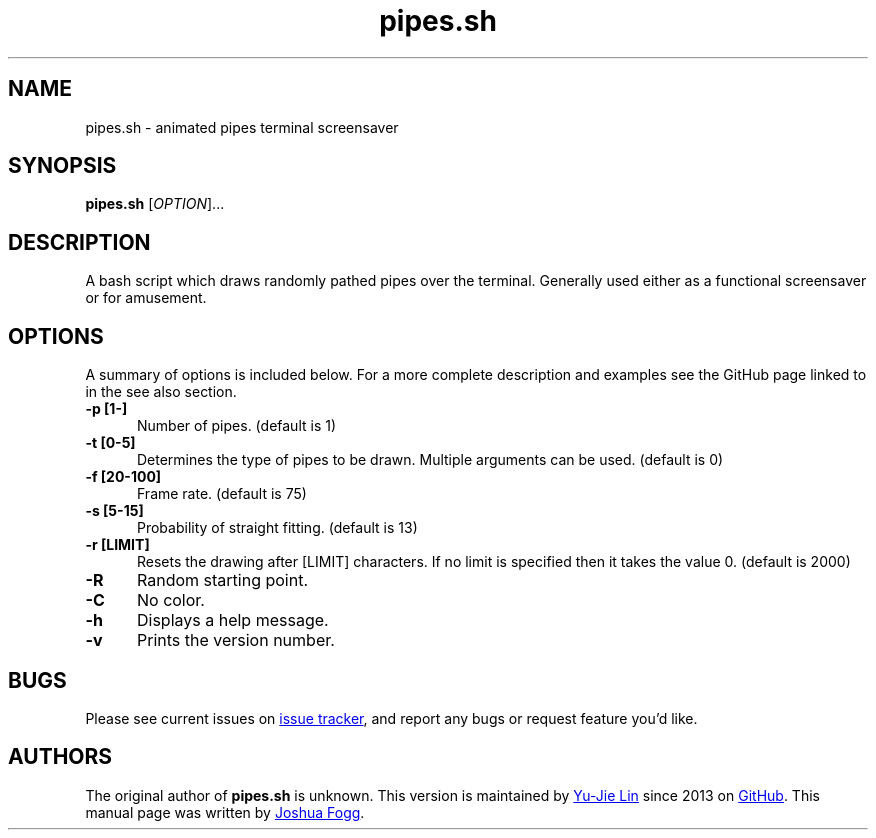 .\" Manpage for pipes.sh
.\" Report errors or typos to https://github.com/livibetter/pipes.sh/
.TH pipes.sh 6 "18 March 2014" "0.1.1" "pipes.sh man page"

.SH NAME
pipes.sh \- animated pipes terminal screensaver

.SH SYNOPSIS
.B pipes.sh
[\fIOPTION\fR]...

.SH DESCRIPTION
A bash script which draws randomly pathed pipes over the terminal. Generally used either as a functional screensaver or for amusement.

.SH OPTIONS
A summary of options is included below. For a more complete description and examples see the GitHub page linked to in the see also section.
.TP 5
.B -p [1-]
Number of pipes. (default is 1)
.TP
.B -t [0-5]
Determines the type of pipes to be drawn. Multiple arguments can be used. (default is 0)
.TP
.B -f [20-100]
Frame rate. (default is 75)
.TP
.B -s [5-15]
Probability of straight fitting. (default is 13)
.TP
.B -r [LIMIT]
Resets the drawing after [LIMIT] characters. If no limit is specified then it takes the value 0. (default is 2000) 
.TP
.B -R
Random starting point.
.TP
.B -C
No color.
.TP
.B -h
Displays a help message.
.TP
.B -v
Prints the version number.

.SH BUGS
Please see current issues on
.UR https\://\:github.com/livibetter/pipes.sh/issues
issue tracker
.UE ,
and report any bugs or request feature you'd like.

.SH AUTHORS
The original author of
.B pipes.sh
is unknown.
This version is maintained by
.MT livibetter@\:gmail.com
Yu-Jie Lin
.ME
since 2013 on
.UR https\://\:github.com/livibetter/pipes.sh
GitHub
.UE .
This manual page was written by
.MT joshua.h.fogg@\:gmail.com
Joshua Fogg
.ME .
